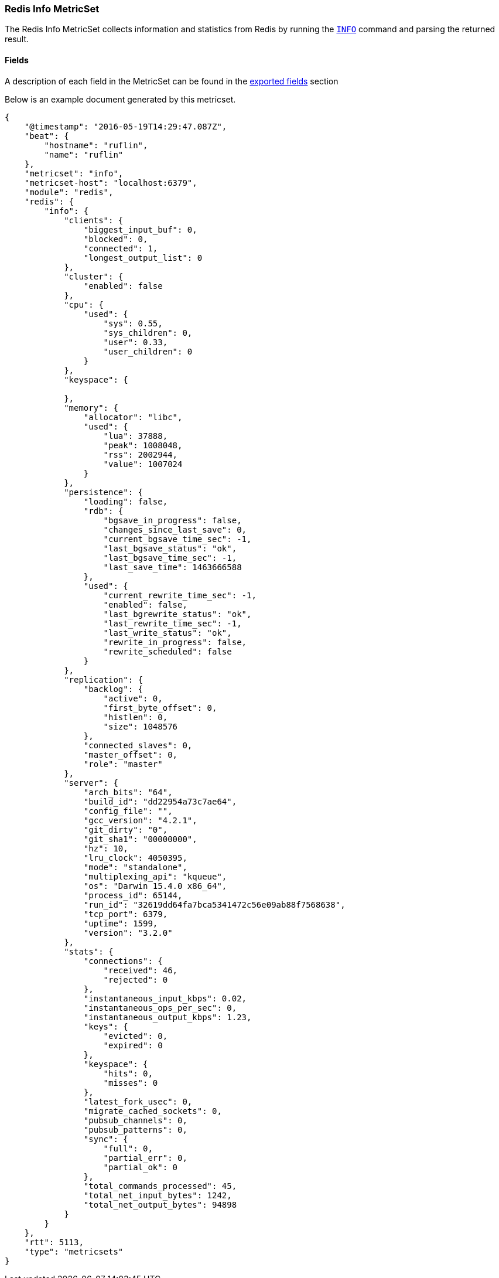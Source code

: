 ////
This file is generated! See scripts/docs_collector.py
////

[[metricbeat-metricset-redis-info]]
=== Redis Info MetricSet

The Redis Info MetricSet collects information and statistics from Redis by running the
http://redis.io/commands/INFO[`INFO`] command and parsing the returned result.


==== Fields

A description of each field in the MetricSet can be found in the
<<exported-fields-redis,exported fields>> section

Below is an example document generated by this metricset.

[source,json]
----
{
    "@timestamp": "2016-05-19T14:29:47.087Z",
    "beat": {
        "hostname": "ruflin",
        "name": "ruflin"
    },
    "metricset": "info",
    "metricset-host": "localhost:6379",
    "module": "redis",
    "redis": {
        "info": {
            "clients": {
                "biggest_input_buf": 0,
                "blocked": 0,
                "connected": 1,
                "longest_output_list": 0
            },
            "cluster": {
                "enabled": false
            },
            "cpu": {
                "used": {
                    "sys": 0.55,
                    "sys_children": 0,
                    "user": 0.33,
                    "user_children": 0
                }
            },
            "keyspace": {

            },
            "memory": {
                "allocator": "libc",
                "used": {
                    "lua": 37888,
                    "peak": 1008048,
                    "rss": 2002944,
                    "value": 1007024
                }
            },
            "persistence": {
                "loading": false,
                "rdb": {
                    "bgsave_in_progress": false,
                    "changes_since_last_save": 0,
                    "current_bgsave_time_sec": -1,
                    "last_bgsave_status": "ok",
                    "last_bgsave_time_sec": -1,
                    "last_save_time": 1463666588
                },
                "used": {
                    "current_rewrite_time_sec": -1,
                    "enabled": false,
                    "last_bgrewrite_status": "ok",
                    "last_rewrite_time_sec": -1,
                    "last_write_status": "ok",
                    "rewrite_in_progress": false,
                    "rewrite_scheduled": false
                }
            },
            "replication": {
                "backlog": {
                    "active": 0,
                    "first_byte_offset": 0,
                    "histlen": 0,
                    "size": 1048576
                },
                "connected_slaves": 0,
                "master_offset": 0,
                "role": "master"
            },
            "server": {
                "arch_bits": "64",
                "build_id": "dd22954a73c7ae64",
                "config_file": "",
                "gcc_version": "4.2.1",
                "git_dirty": "0",
                "git_sha1": "00000000",
                "hz": 10,
                "lru_clock": 4050395,
                "mode": "standalone",
                "multiplexing_api": "kqueue",
                "os": "Darwin 15.4.0 x86_64",
                "process_id": 65144,
                "run_id": "32619dd64fa7bca5341472c56e09ab88f7568638",
                "tcp_port": 6379,
                "uptime": 1599,
                "version": "3.2.0"
            },
            "stats": {
                "connections": {
                    "received": 46,
                    "rejected": 0
                },
                "instantaneous_input_kbps": 0.02,
                "instantaneous_ops_per_sec": 0,
                "instantaneous_output_kbps": 1.23,
                "keys": {
                    "evicted": 0,
                    "expired": 0
                },
                "keyspace": {
                    "hits": 0,
                    "misses": 0
                },
                "latest_fork_usec": 0,
                "migrate_cached_sockets": 0,
                "pubsub_channels": 0,
                "pubsub_patterns": 0,
                "sync": {
                    "full": 0,
                    "partial_err": 0,
                    "partial_ok": 0
                },
                "total_commands_processed": 45,
                "total_net_input_bytes": 1242,
                "total_net_output_bytes": 94898
            }
        }
    },
    "rtt": 5113,
    "type": "metricsets"
}
----
